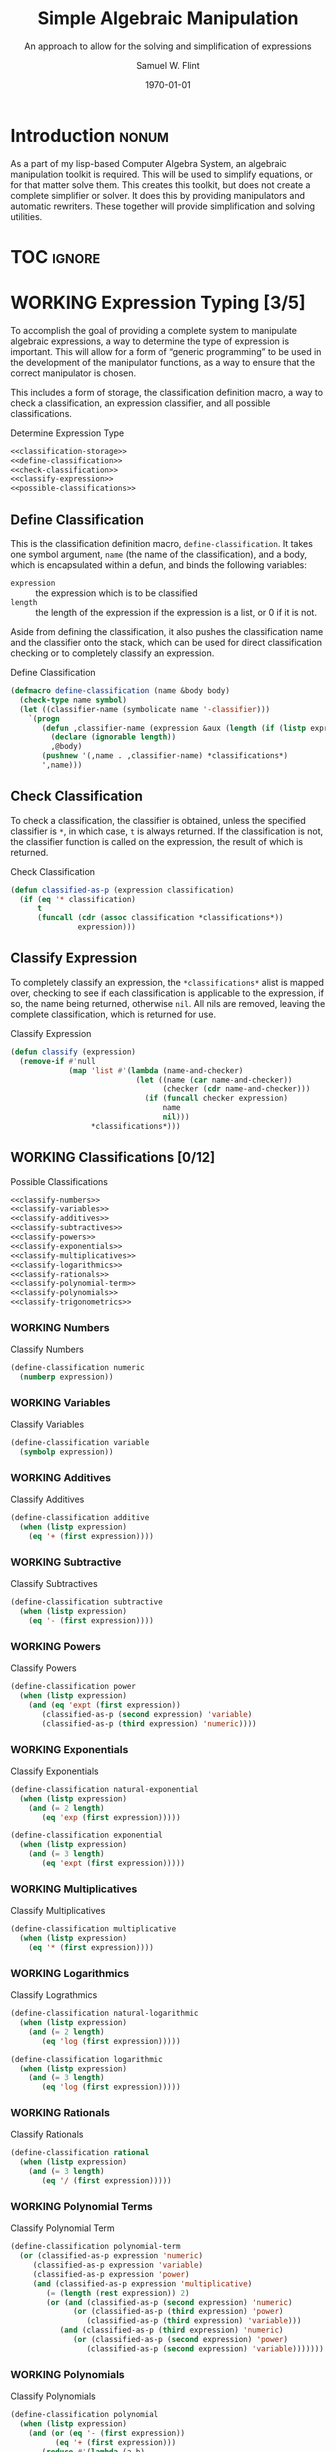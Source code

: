 #+Title: Simple Algebraic Manipulation
#+Subtitle: An approach to allow for the solving and simplification of expressions
#+AUTHOR: Samuel W. Flint
#+EMAIL: swflint@flintfam.org
#+DATE: \today
#+INFOJS_OPT: view:info toc:nil path:http://flintfam.org/org-info.js
#+OPTIONS: toc:nil H:5 ':t *:t todo:nil stat:nil d:nil
#+PROPERTY: noweb no-export
#+PROPERTY: comments noweb
#+LATEX_HEADER: \usepackage[margins=0.75in]{geometry}
#+LATEX_HEADER: \parskip=5pt
#+LATEX_HEADER: \parindent=0pt
#+LATEX_HEADER: \lstset{texcl=true,breaklines=true,columns=fullflexible,basicstyle=\ttfamily,frame=lines,literate={<=}{$\leq$}1 {>=}{$\geq$}1}
#+LATEX_CLASS_OPTIONS: [10pt,twoside]
#+LATEX_HEADER: \pagestyle{headings}

* COMMENT Export

#+Caption: Export Document
#+Name: export-document
#+BEGIN_SRC emacs-lisp :exports none :results none
  (save-buffer)
  (let ((org-confirm-babel-evaluate
         (lambda (lang body)
           (declare (ignorable lang body))
           nil)))
    (org-latex-export-to-pdf))
#+END_SRC

* COMMENT Tangle

#+Caption: Tangle Document
#+Name: tangle-document
#+BEGIN_SRC emacs-lisp :exports none :results none
  (save-buffer)
  (let ((python-indent-offset 4))
    (org-babel-tangle))
#+END_SRC

* DONE Introduction                                                   :nonum:
CLOSED: [2016-05-01 Sun 14:33]
:PROPERTIES:
:CREATED:  <2016-04-30 Sat 22:55>
:END:

As a part of my lisp-based Computer Algebra System, an algebraic manipulation toolkit is required.  This will be used to simplify equations, or for that matter solve them.  This creates this toolkit, but does not create a complete simplifier or solver.  It does this by providing manipulators and automatic rewriters.  These together will provide simplification and solving utilities.

* TOC                                                                :ignore:
:PROPERTIES:
:CREATED:  <2016-04-30 Sat 22:55>
:END:

#+TOC: headlines 3
#+TOC: listings

* WORKING Expression Typing [3/5]
:PROPERTIES:
:CREATED:  <2016-04-30 Sat 23:15>
:ID:       c6921b1e-d269-4243-acff-5a77685c331e
:END:

To accomplish the goal of providing a complete system to manipulate algebraic expressions, a way to determine the type of expression is important.  This will allow for a form of "generic programming" to be used in the development of the manipulator functions, as a way to ensure that the correct manipulator is chosen.

This includes a form of storage, the classification definition macro, a way to check a classification, an expression classifier, and all possible classifications.

#+Caption: Determine Expression Type
#+Name: determine-expression-type
#+BEGIN_SRC lisp
  <<classification-storage>>
  <<define-classification>>
  <<check-classification>>
  <<classify-expression>>
  <<possible-classifications>>
#+END_SRC

** DONE Define Classification
CLOSED: [2016-05-04 Wed 19:30]
:PROPERTIES:
:CREATED:  <2016-05-02 Mon 13:56>
:ID:       d8826a51-50b8-467a-9e52-158502bd4138
:END:

This is the classification definition macro, ~define-classification~.  It takes one symbol argument, ~name~ (the name of the classification), and a body, which is encapsulated within a defun, and binds the following variables:

 - ~expression~ :: the expression which is to be classified
 - ~length~ :: the length of the expression if the expression is a list, or 0 if it is not.

Aside from defining the classification, it also pushes the classification name and the classifier onto the stack, which can be used for direct classification checking or to completely classify an expression.

#+Caption: Define Classification
#+Name: define-classification
#+BEGIN_SRC lisp
  (defmacro define-classification (name &body body)
    (check-type name symbol)
    (let ((classifier-name (symbolicate name '-classifier)))
      `(progn
         (defun ,classifier-name (expression &aux (length (if (listp expression) (length expression) 0)))
           (declare (ignorable length))
           ,@body)
         (pushnew '(,name . ,classifier-name) *classifications*)
         ',name)))
#+END_SRC

** DONE Check Classification
CLOSED: [2016-05-04 Wed 19:37]
:PROPERTIES:
:CREATED:  <2016-05-02 Mon 13:56>
:ID:       6505b0b1-ffd8-4dd6-b81a-3e49483d8437
:END:

To check a classification, the classifier is obtained, unless the specified classifier is ~*~, in which case, ~t~ is always returned.  If the classification is not, the classifier function is called on the expression, the result of which is returned.

#+Caption: Check Classification
#+Name: check-classification
#+BEGIN_SRC lisp
  (defun classified-as-p (expression classification)
    (if (eq '* classification)
        t
        (funcall (cdr (assoc classification *classifications*))
                 expression)))
#+END_SRC

** DONE Classify Expression
CLOSED: [2016-05-04 Wed 19:44]
:PROPERTIES:
:CREATED:  <2016-05-02 Mon 14:09>
:ID:       82d75d54-1d33-400b-86a3-7d16af938ac8
:END:

To completely classify an expression, the ~*classifications*~ alist is mapped over, checking to see if each classification is applicable to the expression, if so, the name being returned, otherwise ~nil~.  All nils are removed, leaving the complete classification, which is returned for use.

#+Caption: Classify Expression
#+Name: classify-expression
#+BEGIN_SRC lisp
  (defun classify (expression)
    (remove-if #'null
               (map 'list #'(lambda (name-and-checker)
                              (let ((name (car name-and-checker))
                                    (checker (cdr name-and-checker)))
                                (if (funcall checker expression)
                                    name
                                    nil)))
                    ,*classifications*)))
#+END_SRC

** WORKING Classifications [0/12]
:PROPERTIES:
:CREATED:  <2016-05-02 Mon 13:56>
:ID:       dcce4a6b-1b2d-4638-a82b-0c4917b0698a
:END:

#+Caption: Possible Classifications
#+Name: possible-classifications
#+BEGIN_SRC lisp
  <<classify-numbers>>
  <<classify-variables>>
  <<classify-additives>>
  <<classify-subtractives>>
  <<classify-powers>>
  <<classify-exponentials>>
  <<classify-multiplicatives>>
  <<classify-logarithmics>>
  <<classify-rationals>>
  <<classify-polynomial-term>>
  <<classify-polynomials>>
  <<classify-trigonometrics>>
#+END_SRC

*** WORKING Numbers
:PROPERTIES:
:CREATED:  <2016-05-02 Mon 14:26>
:ID:       42081153-7cc5-42ff-a17f-53e171c6d1a7
:END:

#+Caption: Classify Numbers
#+Name: classify-numbers
#+BEGIN_SRC lisp
  (define-classification numeric
    (numberp expression))
#+END_SRC

*** WORKING Variables
:PROPERTIES:
:CREATED:  <2016-05-02 Mon 14:26>
:ID:       4c676754-ef9a-485f-91a2-8f1bd83c7659
:END:

#+Caption: Classify Variables
#+Name: classify-variables
#+BEGIN_SRC lisp
  (define-classification variable
    (symbolp expression))
#+END_SRC

*** WORKING Additives
:PROPERTIES:
:CREATED:  <2016-05-02 Mon 14:26>
:ID:       736d79dc-f34c-4247-b592-690d7f2fddd9
:END:

#+Caption: Classify Additives
#+Name: classify-additives
#+BEGIN_SRC lisp
  (define-classification additive
    (when (listp expression)
      (eq '+ (first expression))))
#+END_SRC

*** WORKING Subtractive
:PROPERTIES:
:CREATED:  <2016-05-02 Mon 14:26>
:ID:       c59d086f-2f49-485a-8f96-57d85e774f60
:END:

#+Caption: Classify Subtractives
#+Name: classify-subtractives
#+BEGIN_SRC lisp
  (define-classification subtractive
    (when (listp expression)
      (eq '- (first expression))))
#+END_SRC

*** WORKING Powers
:PROPERTIES:
:CREATED:  <2016-05-02 Mon 14:27>
:ID:       cc15dd10-7cc0-4370-9e69-daf903b30ad5
:END:

#+Caption: Classify Powers
#+Name: classify-powers
#+BEGIN_SRC lisp
  (define-classification power
    (when (listp expression)
      (and (eq 'expt (first expression))
         (classified-as-p (second expression) 'variable)
         (classified-as-p (third expression) 'numeric))))
#+END_SRC

*** WORKING Exponentials
:PROPERTIES:
:CREATED:  <2016-05-02 Mon 15:04>
:ID:       a11fdd94-d56c-4749-bb22-dca75159dbcb
:END:

#+Caption: Classify Exponentials
#+Name: classify-exponentials
#+BEGIN_SRC lisp
  (define-classification natural-exponential
    (when (listp expression)
      (and (= 2 length)
         (eq 'exp (first expression)))))

  (define-classification exponential
    (when (listp expression)
      (and (= 3 length)
         (eq 'expt (first expression)))))
#+END_SRC

*** WORKING Multiplicatives
:PROPERTIES:
:CREATED:  <2016-05-02 Mon 14:27>
:ID:       feb85a20-93e3-45a1-be01-9893ecc07c53
:END:

#+Caption: Classify Multiplicatives
#+Name: classify-multiplicatives
#+BEGIN_SRC lisp
  (define-classification multiplicative
    (when (listp expression)
      (eq '* (first expression))))
#+END_SRC

*** WORKING Logarithmics
:PROPERTIES:
:CREATED:  <2016-05-02 Mon 14:27>
:ID:       0b733d75-e1ab-413f-8f8a-6a8a47db409c
:END:

#+Caption: Classify Lograthmics
#+Name: classify-logarithmics
#+BEGIN_SRC lisp
  (define-classification natural-logarithmic
    (when (listp expression)
      (and (= 2 length)
         (eq 'log (first expression)))))

  (define-classification logarithmic
    (when (listp expression)
      (and (= 3 length)
         (eq 'log (first expression)))))
#+END_SRC

*** WORKING Rationals
:PROPERTIES:
:CREATED:  <2016-05-02 Mon 14:28>
:ID:       a4505a66-c249-4438-a6df-81e21718e23e
:END:

#+Caption: Classify Rationals
#+Name: classify-rationals
#+BEGIN_SRC lisp
  (define-classification rational
    (when (listp expression)
      (and (= 3 length)
         (eq '/ (first expression)))))
#+END_SRC

*** WORKING Polynomial Terms
:PROPERTIES:
:CREATED:  <2016-05-02 Mon 14:28>
:ID:       37da52b7-98a0-4a16-8a17-a62fcff2ba59
:END:

#+Caption: Classify Polynomial Term
#+Name: classify-polynomial-term
#+BEGIN_SRC lisp
  (define-classification polynomial-term
    (or (classified-as-p expression 'numeric)
       (classified-as-p expression 'variable)
       (classified-as-p expression 'power)
       (and (classified-as-p expression 'multiplicative)
          (= (length (rest expression)) 2)
          (or (and (classified-as-p (second expression) 'numeric)
                (or (classified-as-p (third expression) 'power)
                   (classified-as-p (third expression) 'variable)))
             (and (classified-as-p (third expression) 'numeric)
                (or (classified-as-p (second expression) 'power)
                   (classified-as-p (second expression) 'variable)))))))
#+END_SRC

*** WORKING Polynomials
:PROPERTIES:
:CREATED:  <2016-05-02 Mon 14:28>
:ID:       8cd9045b-81dd-4571-930a-a852f81969c9
:END:

#+Caption: Classify Polynomials
#+Name: classify-polynomials
#+BEGIN_SRC lisp
  (define-classification polynomial
    (when (listp expression)
      (and (or (eq '- (first expression))
            (eq '+ (first expression)))
         (reduce #'(lambda (a b)
                     (and a b))
                 (map 'list
                   #'(lambda (the-expression)
                       (classified-as-p the-expression 'polynomial-term))
                   (rest expression))))))
#+END_SRC

*** WORKING Trigonometrics
:PROPERTIES:
:CREATED:  <2016-05-04 Wed 13:38>
:ID:       6f433cad-4b81-4a6f-ab65-981f4a924812
:END:

#+Caption: Classify Trigonometrics
#+Name: classify-trigonometrics
#+BEGIN_SRC lisp
  (define-classification sin
    (when (listp expression)
      (eq 'sin (first expression))))

  (define-classification cos
    (when (listp expression)
      (eq 'cos (first expression))))

  (define-classification tan
    (when (listp expression)
      (eq 'tan (first expression))))

  (define-classification csc
    (when (listp expression)
      (eq 'csc (first expression))))

  (define-classification sec
    (when (listp expression)
      (eq 'sec (first expression))))

  (define-classification cot
    (when (listp expression)
      (eq 'cot (first expression))))
#+END_SRC

** WORKING Classification Storage
:PROPERTIES:
:CREATED:  <2016-05-02 Mon 13:55>
:ID:       ff35cd33-3c10-4a45-a2c5-32bc3fdc1acc
:END:

#+Caption: Classification Storage
#+Name: classification-storage
#+BEGIN_SRC lisp
  (defvar *classifications* '())
#+END_SRC

* WORKING Term Collector
:PROPERTIES:
:CREATED:  <2016-04-30 Sat 22:59>
:ID:       c1856735-914b-4f73-8825-3e5a062113d2
:END:

Foo

#+Caption: Collect Terms
#+Name: collect-terms
#+BEGIN_SRC lisp
  (defun collect-terms (expression)
    (let ((terms (rest expression)))
      ))
#+END_SRC

* WORKING Polynomial Related Functions
:PROPERTIES:
:CREATED:  <2016-05-01 Sun 12:29>
:ID:       984d0f52-4c52-4bfa-a150-f3289d25bdf1
:END:

#+Caption: Polynomial Related Functions
#+Name: polynomial-related-functions
#+BEGIN_SRC lisp
  (defun coefficient (term)
    (when (classified-as-p term 'polynomial-term)
      (cond
        ((classified-as-p term 'variable) 1)
        ((classified-as-p term 'power) 1)
        ((classified-as-p term 'multiplicative) (second term))
        ((classified-as-p term 'numeric) term))))

  (defun term-variable (term)
    (when (classified-as-p term 'polynomial-term)
      (cond
        ((classified-as-p term 'multiplicative) (second (third term)))
        ((classified-as-p term 'power) (second term))
        (t nil))))

  (defun get-power (term)
    (cond
      ((classified-as-p term 'power) (third term))
      ((classified-as-p term 'polynomial-term) (third (third term)))
      (t 0)))

  (defun same-order-p (term-a term-b)
    (= (get-power term-a)
       (get-power term-b)))

  (defun same-variable-p (term-a term-b)
    (eq (term-variable term-a)
        (term-variable term-b)))

  (defun single-term-combinable-p (term-a term-b)
    (and (same-order-p term-a term-b)
       (same-variable-p term-a term-b)))
#+END_SRC

* WORKING Expression Manipulators [0/8]
:PROPERTIES:
:CREATED:  <2016-04-30 Sat 22:58>
:ID:       4fe60cc1-be66-4d5e-8922-590554d99004
:END:

Foo

#+Caption: Expression Manipulation
#+Name: expression-manipulation
#+BEGIN_SRC lisp
  <<misc-manipulator-functions>>
  <<define-expression-manipulator>>
  <<external-manipulator>>
  <<addition-manipulator>>
  <<subtraction-manipulator>>
  <<multiplication-manipulators>>
#+END_SRC

** WORKING Manipulator Miscellaneous Functions
:PROPERTIES:
:CREATED:  <2016-05-03 Tue 15:38>
:ID:       20450528-d763-4c14-a085-5ac54d4d4b85
:END:

#+Caption: Misc Manipulator Functions
#+Name: misc-manipulator-functions
#+BEGIN_SRC lisp
  (defvar *manipulator-map* '())

  (defun gen-args-list (count)
    (let ((letters '(a b c d e f g h i j k l m n o p q r s t u v w x y z)))
      (loop for i from 1 to count
         collect (symbolicate 'expression- (nth (1- i) letters)))))
#+END_SRC

** WORKING Define Expression Manipulator
:PROPERTIES:
:CREATED:  <2016-04-30 Sat 22:57>
:ID:       63909972-428d-47f3-9dc3-3e1fb213aa70
:END:

#+Caption: Define Expression Manipulator
#+Name: define-expression-manipulator
#+BEGIN_SRC lisp
  (defmacro define-operation (name arity short)
    (check-type name symbol)
    (check-type arity (integer 1 26))
    (check-type short symbol)
    (let* ((args (gen-args-list arity))
           (expression-types (map 'list #'(lambda (x)
                                            (symbolicate x '-type)) args))
           (rules-name (symbolicate '*manipulators- name '*))
           (base-manipulator-name (symbolicate name '-manipulator-))
           (manipulator-define-name (symbolicate 'define- name '-manipulator))
           (is-applicable-name (symbolicate name '-is-applicable-p))
           (get-operations-name (symbolicate 'get- name '-manipulators))
           (type-check-list (let ((i 0))
                              (loop for arg in args
                                 collect (prog1
                                             `(classified-as-p ,arg (nth ,i types))
                                           (incf i))))))
      `(progn
         (push '(,short . ,name) *manipulator-map*)
         (defvar ,rules-name '())
         (defun ,is-applicable-name (types ,@args)
           (and ,@type-check-list))
         (defun ,get-operations-name (,@args)
           (remove-if #'null
                      (map 'list #'(lambda (option)
                                     (let ((types (car option))
                                           (name (cdr option)))
                                       (if (,is-applicable-name types ,@args)
                                           name)))
                           ,rules-name)))
         (defun ,name (,@args)
           (funcall (first (,get-operations-name ,@args))
                    ,@args))
         (defmacro ,manipulator-define-name ((,@expression-types) &body body)
           (let ((manipulator-name (symbolicate ',base-manipulator-name ,@expression-types)))
             `(progn
                (setf ,',rules-name (append ,',rules-name '(((,,@expression-types) . ,manipulator-name))))
                (defun ,manipulator-name ,',args
                  ,@body)))))))
#+END_SRC

** WORKING External Manipulator
:PROPERTIES:
:CREATED:  <2016-05-01 Sun 14:33>
:ID:       6419490c-3cb0-47e4-840a-c20af4bfb3d7
:END:

#+Caption: External Manipulator
#+Name: external-manipulator
#+BEGIN_SRC lisp
  ;; (defun manipulate (action &rest expressions)
  ;;   (case action
  ;;     (+
  ;;      (reduce #'add expressions))
  ;;     (-
  ;;      (reduce #'subtract expressions))
  ;;     (*
  ;;      (reduce #'multiply expressions))
  ;;     (/
  ;;      (reduce #'divide expressions))
  ;;     (sin
  ;;      (reduce #'manip-sin expressions))
  ;;     (cos
  ;;      (reduce #'manip-cos expressions))
  ;;     (tan
  ;;      (reduce #'manip-tan expressions))
  ;;     (expt
  ;;      (reduce #'powers expressions))))
#+END_SRC

** WORKING Addition
:PROPERTIES:
:CREATED:  <2016-04-30 Sat 23:08>
:ID:       b794486c-e493-408f-b80c-a440edae1bc8
:END:

Foo

#+Caption: Addition Manipulator
#+Name: addition-manipulator
#+BEGIN_SRC lisp
  (define-operation add 2 +)

  (define-add-manipulator (numeric numeric)
    (+ expression-a expression-b))

  (define-add-manipulator (numeric additive)
    (let ((total expression-a)
          (remainder (rest expression-b))
          (non-numeric '()))
      (dolist (element remainder)
        (if (classified-as-p element 'numeric)
            (incf total element)
            (push element non-numeric)))
      (cond
        ((null non-numeric)
         total)
        ((= 0 total)
         `(+ ,@non-numeric))
        (t
         `(+ ,total ,@non-numeric)))))

  (define-add-manipulator (additive additive)
    (let ((total 0)
          (elements (append (rest expression-a)
                            (rest expression-b)))
          (non-numeric '()))
      (dolist (element elements)
        (if (classified-as-p element 'numeric)
            (incf total element)
            (push element non-numeric)))
      (cond
        ((null non-numeric)
         total)
        ((= 0 total)
         `(+ ,@non-numeric))
        (t
         `(+ ,total ,@non-numeric)))))

  (define-add-manipulator (numeric subtractive)
    (let ((total expression-a)
          (the-other (rest expression-b))
          (non-numeric '()))
      (dolist (element the-other)
        (if (classified-as-p element 'numeric)
            (decf total element)
            (push element non-numeric)))
      (cond
        ((null non-numeric)
         total)
        ((= 0 total)
         `(+ ,@non-numeric))
        (t
         `(+ ,total (-,@non-numeric))))))

  (define-add-manipulator (numeric polynomial-term)
    `(+ ,expression-a ,expression-b))

  (define-add-manipulator (polynomial-term polynomial-term)
    (if (single-term-combinable-p expression-a expression-b)
        (let ((new-coefficient (+ (coefficient expression-a)
                                  (coefficient expression-b)))
              (variable (term-variable expression-a))
              (power (get-power expression-a)))
          `(* ,new-coefficient (expt ,variable ,power)))
        `(+ ,expression-a ,expression-b)))

  (define-add-manipulator (* numeric)
    (add expression-b expression-a))
#+END_SRC

** WORKING Subtraction
:PROPERTIES:
:CREATED:  <2016-04-30 Sat 23:08>
:ID:       f675fd81-e995-41ee-9570-cc78261d9dc1
:END:

Foo

#+Caption: Subtraction Manipulator
#+Name: subtraction-manipulator
#+BEGIN_SRC lisp
  (define-operation subtract 2 -)

  (define-subtract-manipulator (numeric numeric)
    (- expression-a expression-b))

  (define-subtract-manipulator (numeric subtractive)
    (let ((total expression-a)
          (elements (rest expression-b))
          (non-numeric '()))
      (dolist (element elements)
        (if (classified-as-p element 'numeric)
            (decf total element)
            (push element non-numeric)))
      (cond
        ((null non-numeric)
         total)
        ((= 0 total)
         `(- ,@(reverse non-numeric)))
        (t
         `(- ,total ,@(reverse non-numeric))))))

  (define-subtract-manipulator (* numeric)
    (subtract expression-b expression-a))
#+END_SRC

** WORKING Multiplication
:PROPERTIES:
:CREATED:  <2016-04-30 Sat 23:08>
:ID:       cddffdaa-10dd-425f-9697-3f0617162953
:END:

Foo

#+Caption: Multiplication Manipulators
#+Name: multiplication-manipulators
#+BEGIN_SRC lisp
  (define-operation multiply 2 *)
#+END_SRC

** TODO Division
:PROPERTIES:
:CREATED:  <2016-04-30 Sat 23:09>
:END:

Foo

#+Caption: Division Manipulators
#+Name: division-manipulators
#+BEGIN_SRC lisp
  (define-operation division 2 /)
#+END_SRC

** TODO Trigonometric
:PROPERTIES:
:CREATED:  <2016-04-30 Sat 23:09>
:END:

Foo

* WORKING Packaging
:PROPERTIES:
:CREATED:  <2016-04-30 Sat 23:07>
:ID:       d487ed31-295b-4274-aef2-b45e4fa7bec2
:END:

Foo

#+Caption: Packaging
#+Name: packaging
#+BEGIN_SRC lisp :tangle "manipulation.lisp"
  (defpackage #:manipulator
    (:use #:cl)
    (:import-from #:alexandria
                  #:symbolicate)
    (:export #:manipulate))

  (in-package #:manipulator)

  <<determine-expression-type>>

  <<polynomial-related-functions>>

  <<collect-terms>>

  <<expression-manipulation>>
#+END_SRC
